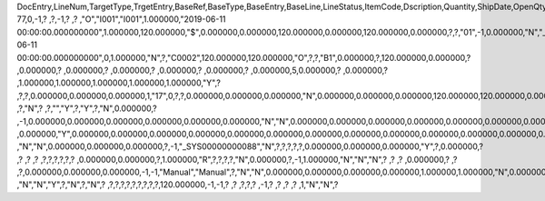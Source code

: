 DocEntry,LineNum,TargetType,TrgetEntry,BaseRef,BaseType,BaseEntry,BaseLine,LineStatus,ItemCode,Dscription,Quantity,ShipDate,OpenQty,Price,Currency,Rate,DiscPrcnt,LineTotal,TotalFrgn,OpenSum,OpenSumFC,VendorNum,SerialNum,WhsCode,SlpCode,Commission,TreeType,AcctCode,TaxStatus,GrossBuyPr,PriceBefDi,DocDate,Flags,OpenCreQty,UseBaseUn,SubCatNum,BaseCard,TotalSumSy,OpenSumSys,InvntSttus,OcrCode,Project,CodeBars,VatPrcnt,VatGroup,PriceAfVAT,Height1,Hght1Unit,Height2,Hght2Unit,Width1,Wdth1Unit,Width2,Wdth2Unit,Length1,Len1Unit,length2,Len2Unit,Volume,VolUnit,Weight1,Wght1Unit,Weight2,Wght2Unit,Factor1,Factor2,Factor3,Factor4,PackQty,UpdInvntry,BaseDocNum,BaseAtCard,SWW,VatSum,VatSumFrgn,VatSumSy,FinncPriod,ObjType,LogInstanc,BlockNum,ImportLog,DedVatSum,DedVatSumF,DedVatSumS,IsAqcuistn,DistribSum,DstrbSumFC,DstrbSumSC,GrssProfit,GrssProfSC,GrssProfFC,VisOrder,INMPrice,PoTrgNum,PoTrgEntry,DropShip,PoLineNum,Address,TaxCode,TaxType,OrigItem,BackOrdr,FreeTxt,PickStatus,PickOty,PickIdNo,TrnsCode,VatAppld,VatAppldFC,VatAppldSC,BaseQty,BaseOpnQty,VatDscntPr,WtLiable,DeferrTax,EquVatPer,EquVatSum,EquVatSumF,EquVatSumS,LineVat,LineVatlF,LineVatS,unitMsr,NumPerMsr,CEECFlag,ToStock,ToDiff,ExciseAmt,TaxPerUnit,TotInclTax,CountryOrg,StckDstSum,ReleasQtty,LineType,TranType,Text,OwnerCode,StockPrice,ConsumeFCT,LstByDsSum,StckINMPr,LstBINMPr,StckDstFc,StckDstSc,LstByDsFc,LstByDsSc,StockSum,StockSumFc,StockSumSc,StckSumApp,StckAppFc,StckAppSc,ShipToCode,ShipToDesc,StckAppD,StckAppDFC,StckAppDSC,BasePrice,GTotal,GTotalFC,GTotalSC,DistribExp,DescOW,DetailsOW,GrossBase,VatWoDpm,VatWoDpmFc,VatWoDpmSc,CFOPCode,CSTCode,Usage,TaxOnly,WtCalced,QtyToShip,DelivrdQty,OrderedQty,CogsOcrCod,CiOppLineN,CogsAcct,ChgAsmBoMW,ActDelDate,OcrCode2,OcrCode3,OcrCode4,OcrCode5,TaxDistSum,TaxDistSFC,TaxDistSSC,PostTax,Excisable,AssblValue,RG23APart1,RG23APart2,RG23CPart1,RG23CPart2,CogsOcrCo2,CogsOcrCo3,CogsOcrCo4,CogsOcrCo5,LnExcised,LocCode,StockValue,GPTtlBasPr,unitMsr2,NumPerMsr2,SpecPrice,CSTfIPI,CSTfPIS,CSTfCOFINS,ExLineNo,isSrvCall,PQTReqQty,PQTReqDate,PcDocType,PcQuantity,LinManClsd,VatGrpSrc,NoInvtryMv,ActBaseEnt,ActBaseLn,ActBaseNum,OpenRtnQty,AgrNo,AgrLnNum,CredOrigin,Surpluses,DefBreak,Shortages,UomEntry,UomEntry2,UomCode,UomCode2,FromWhsCod,NeedQty,PartRetire,RetireQty,RetireAPC,RetirAPCFC,RetirAPCSC,InvQty,OpenInvQty,EnSetCost,RetCost,Incoterms,TransMod,LineVendor,DistribIS,ISDistrb,ISDistrbFC,ISDistrbSC,IsByPrdct,ItemType,PriceEdit,PrntLnNum,LinePoPrss,FreeChrgBP,TaxRelev,LegalText,ThirdParty,LicTradNum,InvQtyOnly,UnencReasn,ShipFromCo,ShipFromDe,FisrtBin,AllocBinC,ExpType,ExpUUID,ExpOpType,DIOTNat,MYFtype,GPBefDisc,ReturnRsn,ReturnAct,StgSeqNum,StgEntry,StgDesc,ItmTaxType,SacEntry,NCMCode,HsnEntry,OriBAbsEnt,OriBLinNum,OriBDocTyp,CmpltTimes,IsPrscGood,IsCstmAct,EncryptIV
77,0,-1,?          ,?,-1,?          ,?          ,"O","I001","I001",1.000000,"2019-06-11 00:00:00.000000000",1.000000,120.000000,"$",0.000000,0.000000,120.000000,0.000000,120.000000,0.000000,?,?,"01",-1,0.000000,"N","_SYS00000000081","Y",0.000000,120.000000,"2019-06-11 00:00:00.000000000",0,1.000000,"N",?,"C0002",120.000000,120.000000,"O",?,?,"B1",0.000000,?,120.000000,0.000000,?         ,0.000000,?         ,0.000000,?         ,0.000000,?         ,0.000000,?        ,0.000000,?        ,0.000000,5,0.000000,?         ,0.000000,?         ,1.000000,1.000000,1.000000,1.000000,1.000000,"Y",?          ,?,?,0.000000,0.000000,0.000000,1,"17",0,?,?,0.000000,0.000000,0.000000,"N",0.000000,0.000000,0.000000,120.000000,120.000000,0.000000,0,120.000000,?          ,?,"N",?          ,?,"","Y",?,"Y",?,"N",0.000000,?          ,-1,0.000000,0.000000,0.000000,0.000000,0.000000,0.000000,"N","N",0.000000,0.000000,0.000000,0.000000,0.000000,0.000000,0.000000,?,1.000000,"S",0.000000,0.000000,0.000000,0.000000,0.000000,?,0.000000,0.000000,"R",?,?,?          ,0.000000,"Y",0.000000,0.000000,0.000000,0.000000,0.000000,0.000000,0.000000,0.000000,0.000000,0.000000,0.000000,0.000000,0.000000,?,?,0.000000,0.000000,0.000000,"E",120.000000,0.000000,120.000000,"Y","N","N",-5,0.000000,0.000000,0.000000,?,?,?          ,"N","N",0.000000,0.000000,0.000000,?,-1,"_SYS00000000088","N",?,?,?,?,?,0.000000,0.000000,0.000000,"Y",?,0.000000,?          ,?          ,?          ,?          ,?,?,?,?,?,?          ,0.000000,0.000000,?,1.000000,"R",?,?,?,?,"N",0.000000,?,-1,1.000000,"N","N","N",?          ,?          ,?          ,0.000000,?          ,?          ,?,0.000000,0.000000,0.000000,-1,-1,"Manual","Manual",?,"N","N",0.000000,0.000000,0.000000,0.000000,1.000000,1.000000,"N",0.000000,0,0,?,"N",0.000000,0.000000,0.000000,"N",4,"N",?          ,"N","N","Y",?,"N",?,"N",?          ,?,?,?,?,?,?,?,?,?,120.000000,-1,-1,?          ,?          ,?,?,?          ,-1,?          ,?          ,?          ,?          ,1,"N","N",?
